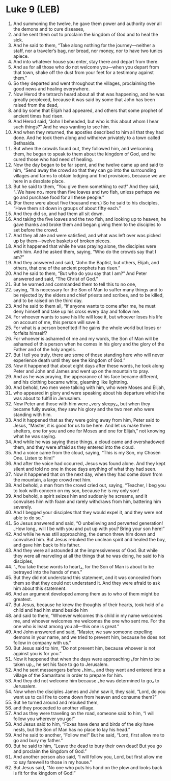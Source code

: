* Luke 9 (LEB)
:PROPERTIES:
:ID: LEB/42-LUK09
:END:

1. And summoning the twelve, he gave them power and authority over all the demons and to cure diseases,
2. and he sent them out to proclaim the kingdom of God and to heal the sick.
3. And he said to them, “Take along nothing for the journey—neither a staff, nor a traveler’s bag, nor bread, nor money, nor to have two tunics apiece.
4. And into whatever house you enter, stay there and depart from there.
5. And as for all those who do not welcome you—when you depart from that town, shake off the dust from your feet for a testimony against them.”
6. So they departed and went throughout the villages, proclaiming the good news and healing everywhere.
7. Now Herod the tetrarch heard about all that was happening, and he was greatly perplexed, because it was said by some that John has been raised from the dead,
8. and by some that Elijah had appeared, and others that some prophet of ancient times had risen.
9. And Herod said, “John I beheaded, but who is this about whom I hear such things?” And he was wanting to see him.
10. And when they returned, the apostles described to him all that they had done. And he took them along and withdrew privately to a town called Bethsaida.
11. But when the crowds found out, they followed him, and welcoming them, he began to speak to them about the kingdom of God, and he cured those who had need of healing.
12. Now the day began to be far spent, and the twelve came up and said to him, “Send away the crowd so that they can go into the surrounding villages and farms to obtain lodging and find provisions, because we are here in a desolate place.
13. But he said to them, “You give them something to eat!” And they said, “⌞We have no⌟ more than five loaves and two fish, unless perhaps we go and purchase food for all these people.”
14. (For there were about five thousand men.) So he said to his disciples, “Have them sit down in groups of about fifty each.”
15. And they did so, and had them all sit down.
16. And taking the five loaves and the two fish, and looking up to heaven, he gave thanks and broke them and began giving them to the disciples to set before the crowd.
17. And they all ate and were satisfied, and what was left over was picked up by them—twelve baskets of broken pieces.
18. And it happened that while he was praying alone, the disciples were with him. And he asked them, saying, “Who do the crowds say that I am?”
19. And they answered and said, “John the Baptist, but others, Elijah, and others, that one of the ancient prophets has risen.”
20. And he said to them, “But who do you say that I am?” And Peter answered and said, “The Christ of God.”
21. But he warned and commanded them to tell this to no one,
22. saying, “It is necessary for the Son of Man to suffer many things and to be rejected by the elders and chief priests and scribes, and to be killed, and to be raised on the third day.
23. And he said to them all, “If anyone wants to come after me, he must deny himself and take up his cross every day and follow me.
24. For whoever wants to save his life will lose it, but whoever loses his life on account of me, this person will save it.
25. For what is a person benefited if he gains the whole world but loses or forfeits himself?
26. For whoever is ashamed of me and my words, the Son of Man will be ashamed of this person when he comes in his glory and the glory of the Father and of the holy angels.
27. But I tell you truly, there are some of those standing here who will never experience death until they see the kingdom of God.”
28. Now it happened that about eight days after these words, he took along Peter and John and James and went up on the mountain to pray.
29. And as he was praying, the appearance of his face became different, and his clothing became white, gleaming like lightning.
30. And behold, two men were talking with him, who were Moses and Elijah,
31. who appeared in glory and were speaking about his departure which he was about to fulfill in Jerusalem.
32. Now Peter and those with him were ⌞very sleepy⌟, but when they became fully awake, they saw his glory and the two men who were standing with him.
33. And it happened that as they were going away from him, Peter said to Jesus, “Master, it is good for us to be here. And let us make three shelters, one for you and one for Moses and one for Elijah,” not knowing what he was saying.
34. And while he was saying these things, a cloud came and overshadowed them, and they were afraid as they entered into the cloud.
35. And a voice came from the cloud, saying, “This is my Son, my Chosen One. Listen to him!”
36. And after the voice had occurred, Jesus was found alone. And they kept silent and told no one in those days anything of what they had seen.
37. Now it happened that on the next day, when they had come down from the mountain, a large crowd met him.
38. And behold, a man from the crowd cried out, saying, “Teacher, I beg you to look with concern on my son, because he is my only son!
39. And behold, a spirit seizes him and suddenly he screams, and it convulses him with foam and rarely withdraws from him, battering him severely.
40. And I begged your disciples that they would expel it, and they were not able to do so.”
41. So Jesus answered and said, “O unbelieving and perverted generation! ⌞How long⌟ will I be with you and put up with you? Bring your son here!”
42. And while he was still approaching, the demon threw him down and convulsed him. But Jesus rebuked the unclean spirit and healed the boy, and gave him back to his father.
43. And they were all astounded at the impressiveness of God. But while they were all marveling at all the things that he was doing, he said to his disciples,
44. “⌞You take these words to heart⌟, for the Son of Man is about to be betrayed into the hands of men.”
45. But they did not understand this statement, and it was concealed from them so that they could not understand it. And they were afraid to ask him about this statement.
46. And an argument developed among them as to who of them might be greatest.
47. But Jesus, because he knew the thoughts of their hearts, took hold of a child and had him stand beside him
48. and said to them, “Whoever welcomes this child in my name welcomes me, and whoever welcomes me welcomes the one who sent me. For the one who is least among you all—this one is great.”
49. And John answered and said, “Master, we saw someone expelling demons in your name, and we tried to prevent him, because he does not follow in company with us.”
50. But Jesus said to him, “Do not prevent him, because whoever is not against you is for you.”
51. Now it happened that when the days were approaching ⌞for him to be taken up⌟, he set his face to go to Jerusalem.
52. And he sent messengers before ⌞him⌟, and they went and entered into a village of the Samaritans in order to prepare for him.
53. And they did not welcome him because ⌞he was determined to go⌟ to Jerusalem.
54. Now when the disciples James and John saw it, they said, “Lord, do you want us to call fire to come down from heaven and consume them?”
55. But he turned around and rebuked them,
56. and they proceeded to another village.
57. And as they were traveling on the road, someone said to him, “I will follow you wherever you go!”
58. And Jesus said to him, “Foxes have dens and birds of the sky have nests, but the Son of Man has no place to lay his head.”
59. And he said to another, “Follow me!” But he said, “Lord, first allow me to go and bury my father.”
60. But he said to him, “Leave the dead to bury their own dead! But you go and proclaim the kingdom of God.”
61. And another person also said, “I will follow you, Lord, but first allow me to say farewell to those in my house.”
62. But Jesus said, “No one who puts his hand on the plow and looks back is fit for the kingdom of God!”
